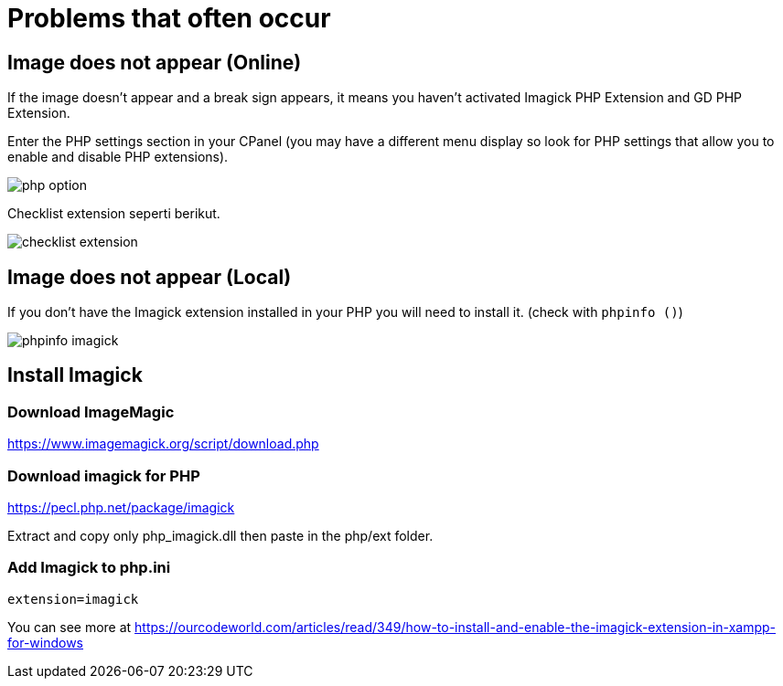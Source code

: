 = Problems that often occur

== Image does not appear (Online)

If the image doesn't appear and a break sign appears, it means you haven't activated Imagick PHP Extension and GD PHP Extension.

Enter the PHP settings section in your CPanel (you may have a different menu display so look for PHP settings that allow you to enable and disable PHP extensions).

image::php_option.png[align=center]

Checklist extension seperti berikut. 

image::checklist_extension.png[align=center]

== Image does not appear (Local)

If you don't have the Imagick extension installed in your PHP you will need to install it. (check with `phpinfo ()`)

image::phpinfo_imagick.png[align=center]

== Install Imagick 

=== Download ImageMagic

https://www.imagemagick.org/script/download.php

=== Download imagick for PHP 

https://pecl.php.net/package/imagick

Extract and copy only php_imagick.dll then paste in the php/ext folder.

=== Add Imagick to php.ini

    extension=imagick

You can see more at https://ourcodeworld.com/articles/read/349/how-to-install-and-enable-the-imagick-extension-in-xampp-for-windows






